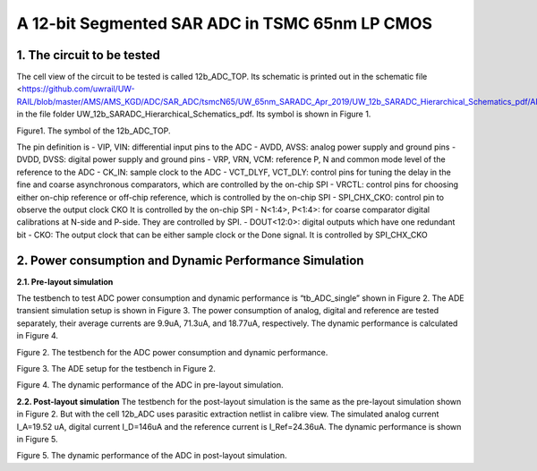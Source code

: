 ===============================================
A 12-bit Segmented SAR ADC in TSMC 65nm LP CMOS
===============================================

1.	The circuit to be tested
~~~~~~~~~~~~~~~~~~~~~~~~~~~~~~~
The cell view of the circuit to be tested is called 12b_ADC_TOP. Its schematic is printed out in the schematic file <https://github.com/uwrail/UW-RAIL/blob/master/AMS/AMS_KGD/ADC/SAR_ADC/tsmcN65/UW_65nm_SARADC_Apr_2019/UW_12b_SARADC_Hierarchical_Schematics_pdf/ADC_Layout_12b_ADC_Top_schematic.pdf> in the file folder UW_12b_SARADC_Hierarchical_Schematics_pdf. Its symbol is shown in Figure 1. 

.. image :: images/image001.png
Figure1. The symbol of the 12b_ADC_TOP. 

The pin definition is
- VIP, VIN: differential input pins to the ADC
- AVDD, AVSS: analog power supply and ground pins
- DVDD, DVSS: digital power supply and ground pins
- VRP, VRN, VCM: reference P, N and common mode level of the reference to the ADC
- CK_IN: sample clock to the ADC
- VCT_DLYF, VCT_DLY: control pins for tuning the delay in the fine and coarse asynchronous comparators, which are controlled by the on-chip SPI
- VRCTL: control pins for choosing either on-chip reference or off-chip reference, which is controlled by the on-chip SPI
- SPI_CHX_CKO: control pin to observe the output clock CKO It is controlled by the on-chip SPI
- N<1:4>, P<1:4>: for coarse comparator digital calibrations at N-side and P-side. They are controlled by SPI.
- DOUT<12:0>: digital outputs which have one redundant bit
- CKO: The output clock that can be either sample clock or the Done signal. It is controlled by SPI_CHX_CKO

2.	Power consumption and Dynamic Performance Simulation
~~~~~~~~~~~~~~~~~~~~~~~~~~~~~~~~~~~~~~~~~~~~~~~~~~~~~~~~~~
**2.1. Pre-layout simulation**

The testbench to test ADC power consumption and dynamic performance is “tb_ADC_single” shown in Figure 2. The ADE transient simulation setup is shown in Figure 3. The power consumption of analog, digital and reference are tested separately, their average currents are 9.9uA, 71.3uA, and 18.77uA, respectively. The dynamic performance is calculated in Figure 4. 

.. image :: images/image003.png

Figure 2. The testbench for the ADC power consumption and dynamic performance.

.. image :: images/image005.png

Figure 3. The ADE setup for the testbench in Figure 2.

.. image :: images/image007.png

Figure 4. The dynamic performance of the ADC in pre-layout simulation.

**2.2. Post-layout simulation**
The testbench for the post-layout simulation is the same as the pre-layout simulation shown in Figure 2. But with the cell 12b_ADC uses parasitic extraction netlist in calibre view. The simulated analog current I_A=19.52 uA, digital current I_D=146uA and the reference current is I_Ref=24.36uA. The dynamic performance is shown in Figure 5.

.. image :: images/image0015.png

Figure 5. The dynamic performance of the ADC in post-layout simulation.

